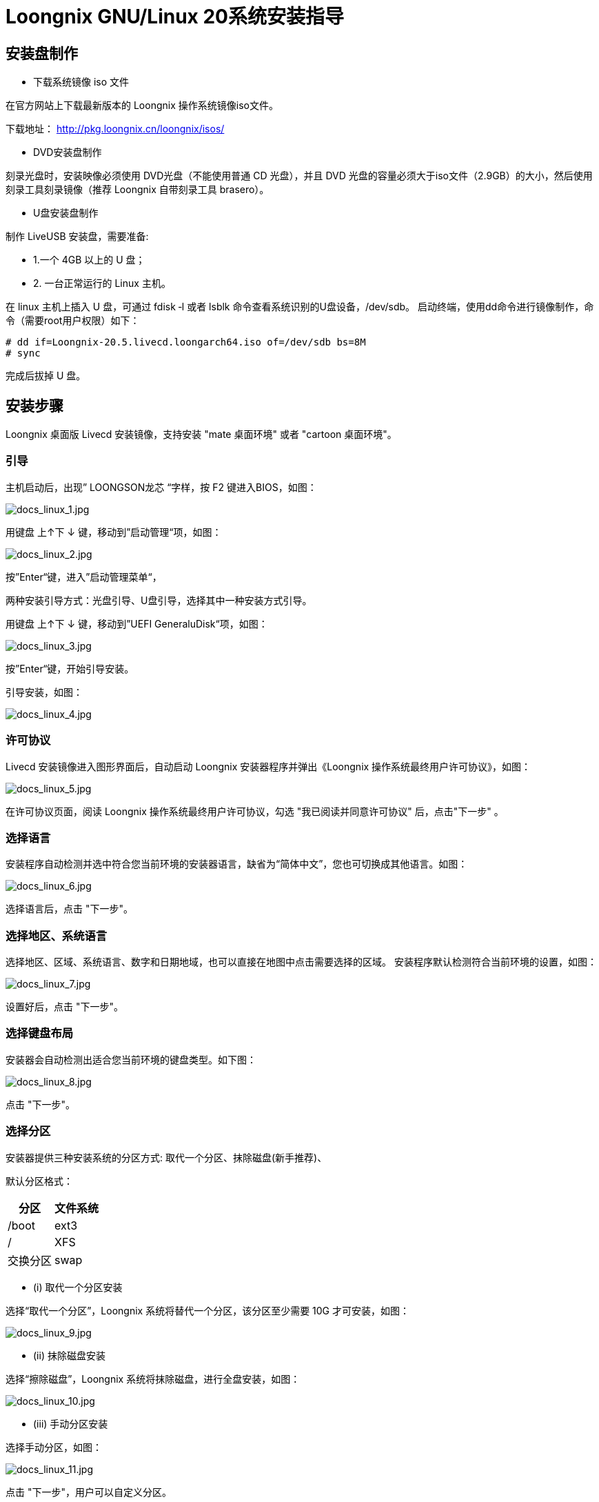 = Loongnix GNU/Linux 20系统安装指导

== 安装盘制作

* 下载系统镜像 iso 文件

在官方网站上下载最新版本的 Loongnix 操作系统镜像iso文件。

下载地址： http://pkg.loongnix.cn/loongnix/isos/

* DVD安装盘制作

刻录光盘时，安装映像必须使用 DVD光盘（不能使用普通 CD 光盘），并且 DVD 光盘的容量必须大于iso文件（2.9GB）的大小，然后使用刻录工具刻录镜像（推荐 Loongnix 自带刻录工具 brasero）。

* U盘安装盘制作

制作 LiveUSB 安装盘，需要准备: 

** 1.一个 4GB 以上的 U 盘；
** 2. 一台正常运行的 Linux 主机。 

在 linux 主机上插入 U 盘，可通过 fdisk ‐l 或者 lsblk 命令查看系统识别的U盘设备，/dev/sdb。
启动终端，使用dd命令进行镜像制作，命令（需要root用户权限）如下：

```sh
# dd if=Loongnix-20.5.livecd.loongarch64.iso of=/dev/sdb bs=8M 
# sync
```
完成后拔掉 U 盘。

== 安装步骤

Loongnix 桌面版 Livecd 安装镜像，支持安装 "mate 桌面环境" 或者 "cartoon 桌面环境"。

=== 引导

主机启动后，出现” LOONGSON龙芯 “字样，按 F2 键进入BIOS，如图：

image::/3a6000/docs_linux_1.jpg[docs_linux_1.jpg]

用键盘 上↑下 ↓ 键，移动到”启动管理“项，如图：

image::/3a6000/docs_linux_2.jpg[docs_linux_2.jpg]

按”Enter“键，进入”启动管理菜单“，

两种安装引导方式：光盘引导、U盘引导，选择其中一种安装方式引导。

用键盘 上↑下 ↓ 键，移动到”UEFI GeneraluDisk“项，如图：

image::/3a6000/docs_linux_3.jpg[docs_linux_3.jpg]

按”Enter“键，开始引导安装。

引导安装，如图：

image::/3a6000/docs_linux_4.jpg[docs_linux_4.jpg]

=== 许可协议

Livecd 安装镜像进入图形界面后，自动启动 Loongnix 安装器程序并弹出《Loongnix 操作系统最终用户许可协议》，如图：

image::/3a6000/docs_linux_5.jpg[docs_linux_5.jpg]

在许可协议页面，阅读 Loongnix 操作系统最终用户许可协议，勾选 "我已阅读并同意许可协议" 后，点击"下一步" 。

=== 选择语言

安装程序自动检测并选中符合您当前环境的安装器语言，缺省为“简体中文”，您也可切换成其他语言。如图：

image::/3a6000/docs_linux_6.jpg[docs_linux_6.jpg]

选择语言后，点击 "下一步"。

=== 选择地区、系统语言

选择地区、区域、系统语言、数字和日期地域，也可以直接在地图中点击需要选择的区域。 安装程序默认检测符合当前环境的设置，如图：

image::/3a6000/docs_linux_7.jpg[docs_linux_7.jpg]

设置好后，点击 "下一步"。

=== 选择键盘布局

安装器会自动检测出适合您当前环境的键盘类型。如下图：

image::/3a6000/docs_linux_8.jpg[docs_linux_8.jpg]

点击 "下一步"。

=== 选择分区

安装器提供三种安装系统的分区方式: 取代一个分区、抹除磁盘(新手推荐)、

默认分区格式：

[options="header",cols="1,1"]
|====
|分区 	|文件系统 
|/boot 	|ext3 
|/	|XFS
|交换分区	|swap
|====

** (i) 取代一个分区安装 

选择“取代一个分区”，Loongnix 系统将替代一个分区，该分区至少需要 10G 才可安装，如图：

image::/3a6000/docs_linux_9.jpg[docs_linux_9.jpg]

** (ii) 抹除磁盘安装 

选择“擦除磁盘”，Loongnix 系统将抹除磁盘，进行全盘安装，如图：

image::/3a6000/docs_linux_10.jpg[docs_linux_10.jpg]

** (iii) 手动分区安装 

选择手动分区，如图：

image::/3a6000/docs_linux_11.jpg[docs_linux_11.jpg]

点击 "下一步"，用户可以自定义分区。

需要注意的是：第一个分区必须先分 /boot 分区，文件系统类型建议为 ext3，

需要注意的是：如果 BIOS 为 uefi bios，需要增加 /boot/efi 分区，/boot/efi 分区需要为 fat32 格式，大小 300M 左右。

image::/3a6000/docs_linux_12.jpg[docs_linux_12.jpg]

分区按需求配置完后，点击“下一步”。

=== 新建第一个用户

新建一个用户用来登录操作系统，设置用户名和密码，如图: 

image::/3a6000/docs_linux_13.jpg[docs_linux_13.jpg]

完成后，点击“下一步”。

=== 安装基本系统

设置完所有的配置选项之后，进入 "摘要" 页面。 

"摘要" 页面用于显示开始安装后会发生的配置概览。再次确认无误后，点击 "安装"，如图：

image::/3a6000/docs_linux_14.1.jpg[docs_linux_14.1.jpg]

下图是正在安装系统的界面，请耐心等候。。。。。。

image::/3a6000/docs_linux_15.jpg[docs_linux_15.jpg]


=== 桌面选择

用户在安装 Loongnix 操作系统时，需要在 "桌面环境选择" 界面，选择安装 "mate 桌面环境" 或者 "cartoon 桌面环境"，推荐使用“cartoon 桌面环境”。 

** (i) 选择 "mate 桌面环境" 

点击 "桌面环境" 列表中的 "mate 桌面环境"，弹出 mate 桌面环境对话框。点击 "确认" 按钮后，进行下一步操作，如图：

image::/3a6000/docs_linux_16.jpg[docs_linux_16.jpg]

** (2) 选择 "cartoon 桌面环境" 

点击 "桌面环境" 列表中的 "cartoon 桌面环境"，弹出转动的 "齿轮" 动图，需要等待 3～5 分钟。3～5 分钟后 cartoon 桌面环境安装完成，弹出 cartoon 桌面环境对话框。

image::/3a6000/docs_linux_17.jpg[docs_linux_17.jpg]

点击 "确认" 按钮后，进行下一步操作，如图：

image::/3a6000/docs_linux_18.jpg[docs_linux_18.jpg]

点击“安装”。

=== 完成安装

下图是 Loongnix 系统安装完成的界面：

image::/3a6000/docs_linux_19.jpg[docs_linux_19.jpg]

勾选 "现在重启"，点击 "完成"。

= 统信桌面操作系统V20安装指导

== 安装盘制作

** 1）下载系统镜像iso文件

官方渠道获取镜像，进入统信软件官网，选择产品统信桌面操作系统，下载最新版本的统信桌面操作系统镜像文件。

统信UOS桌面专业版LoongArch64（1070版本）下载地址：
https://www.chinauos.com/resource/download-professional

* 2）U盘安装盘制作

统信 UOS 操作系统已经预装集成了启动盘制作工具，可以在启动器中打开启动盘制作工具，将镜像文件制作成系统启动盘。

Windows 系统可以从光盘镜像中解压启动盘制作工具（deepin-boot-maker.exe）到电脑中使用；也可以访问官网下载指定版本的启动盘制作工具来使用。

注意事项：

** 制作启动盘前请提前备份 U 盘中的数据，制作时会清除 U 盘所有数据
** 制作前建议将 U 盘格式化为 FAT32 格式，以提高识别率
** 部分 U 盘实则为移动硬盘，因此无法识别，请更换为正规 U 盘
** U 盘容量大小不得小于 8GB，否则无法成功制作启动盘 
** 在制作启动盘过程中，请不要移除 U 盘，以防数据损坏或者丢失。

操作步骤 

* i. 连接 U 盘与电脑的 USB 接口，打开启动盘制作工具。 
* ii. 在启动盘工具界面选择需要制作的镜像文件，点击“下一步”选择 U 盘。 
* iii. 单击“开始”，制作启动盘，直至制作完成。

== 安装步骤

=== 引导

主机启动后，出现” LOONGSON龙芯 “字样，按 F2 键进入BIOS，如图：

image::/3a6000/docs_linux_1.jpg[docs_linux_1.jpg]

用键盘 上↑下 ↓ 键，移动到”启动管理“项，如图：

image::/3a6000/docs_linux_2.jpg[docs_linux_2.jpg]

按”Enter“键，进入”启动管理菜单“，

两种安装引导方式：光盘引导、U盘引导，选择其中一种安装方式引导。

用键盘 上↑下 ↓ 键，移动到”UEFI GeneraluDisk“项，如图：

image::/3a6000/docs_linux_3.jpg[docs_linux_3.jpg]

按”Enter“键，开始引导安装。

安装引导菜单中默认选中第一项“Install UOS desktop 20”引导安装，如图：

image::/3a6000/docs_uos_2.jpg[docs_uos_2.jpg]

选择内核版本：统信桌面操作系统 V20 1070 版本自带双内核：4.19 内核和 5.10 内核。默认安装 4.19 版本内核，若需要安装 5.10 版本内核，可以进入引导菜单中的 “Other Options”选项，选择内核版。

按下回车键或等待 5 秒可自动进入安装界面。

=== 选择语言

安装程序第一步是选择语言，系统安装程序会根据配置语言显示界面文字，默认语言为：简体中文。

image::/3a6000/docs_uos_3.jpg[docs_uos_3.jpg]

阅读许可协议：

在选择语言界面，选择需要安装的语言（以简体中文为例），并勾选“我已仔细阅读并同意《最终用户许可协议》和《隐私政策》”，“《统信操作系统用户体验计划许可协议》”可以选择性勾选，不影响系统安装。 

点击“下一步”进入镜像校验步骤，此时会校验当前镜像的完整性和安全性，镜像校验通过后才可进入下一步安装环节，请耐心等待片刻。

image::/3a6000/docs_uos_4.jpg[docs_uos_4.jpg]

退出安装 ：

在系统安装界面单击右上角的关闭按钮，会弹出关闭窗口，并显示相关提示信息，此时可以选择继续安装操作或终止安装操作，如图：

image::/3a6000/docs_uos_5.jpg[docs_uos_5.jpg]

进入确认安装前可随时退出安装程序，退出后所有操作均不会生效，不会修改或删除您的数据。 

** 取消：返回到单击关闭按钮之前的页面，可以继续进行系统安装操作。 
** 确定：退出安装并关闭计算机。在系统安装之前，如果用户需要退出安装器，界面右上角都会显示关闭按钮，用户可以随时终止系统安装而不会对当前磁盘和系统产生任何影响。

=== 选择安装方式

选择语言后进入安装导航页，统信桌面操作系统安装器提供 2 种安装方式：全盘安装和手动安装，如图 ： 

image::/3a6000/docs_uos_6.jpg[docs_uos_6.jpg]

* 全盘安装模式无需用户手动创建分区，可以为用户自动分区； 

* 手动安装模式下需要用户自行配置各分区大小和格式等信息，需要对系统分区配置有一定了解。 

用户可根据需要选择适合的方式来安装系统。

=== 全盘安装

选择硬盘：进入全盘安装页面后，安装器会自动检测当前挂载的磁盘，如图：

image::/3a6000/docs_uos_7.jpg[docs_uos_7.jpg]

全盘安装要求磁盘空间达到 64GB 及以上，若磁盘空间不足 64GB，无法使用全盘安装自动分区，请退回上一步，选择手动安装方式。

若只有一块磁盘时，选择磁盘后会自动为磁盘分区，将磁盘空间分配为“系统空间”和“数据空间”，点击系统空间右边的“编辑”按钮，可以调整“系统空间”的大小，如图：

image::/3a6000/docs_uos_8.jpg[docs_uos_8.jpg]

用户可根据自身使用系统的需要，调整合适的系统空间。

补充说明，此时的数据空间大小对应系统中的/data 分区大小，系统空间指除/data 分区外其他系统运行所需分区空间的总和，包括根分区、备用根分区、/efi、/boot、/swap、/recovery等，系统空间大小并非等于“系统盘”的大小。

image::/3a6000/docs_uos_9.jpg[docs_uos_9.jpg]

若有多块磁盘，可以将系统安装到 2 块磁盘中。选择一块磁盘设置成“系统盘”，选择另一块磁盘设置为“数据盘”，安装程序将会把系统安装到系统盘，把用户数据存放于数据盘。 

当计算机同时存在固态硬盘和机械硬盘时，会推荐您将系统安装到固态硬盘，将机械硬盘设置为数据盘。 

全盘安装方式中还提供了其他可选功能，给用户安装系统提供更多选择。

* i）全盘加密 

全盘安装时使用全盘加密，安装系统后将会对除系统启动所需分区外的其他分区进行整体加密，启动系统前需要先解密磁盘，即使拆除磁盘使用其他系统挂载，也需要先解密才可获取数据。使用全盘加密可以保护磁盘离线安全，提高数据安全性，且单磁盘安装和双磁盘安装均可使用全盘加密功能。 

在全盘安装界面会有磁盘加密单选框，勾选“全盘加密”后，单击“下一步”按钮，将会弹出全盘加密设置密码弹窗，需要提前设置磁盘加密的密码，如图：

image::/3a6000/docs_uos_10.jpg[docs_uos_10.jpg]

确认磁盘加密密码后继续安装系统的步骤，安装成功后，在系统启动时界面会出现密码输入框，如图：

image::/3a6000/docs_uos_11.jpg[docs_uos_11.jpg]

需输入全盘加密密码解密磁盘，输入正确的密码后才进入登录系统的步骤，全盘加密为系统提供了整体的安全保护。

* ii）启用系统扩容 

全盘安装时还提供“启用系统扩容”的选项，如图：

image::/3a6000/docs_uos_12.jpg[docs_uos_12.jpg]

用此方式安装完成后，系统将具备动态扩容的能力，可以使用统信 UOS Live 工具和磁盘管理器调整系统分区大小，使系统具备收放自如的能力，避免系统安装完成后遇到系统盘不足的窘境。 

启用系统扩容可能会影响磁盘读写性能以及系统启动性能，请谨慎使用。 

由于系统扩容需要使用 Live CD 工具，此处不做赘述，具体操作方式可咨询统信官方服务与支持。

* iii）保留用户数据 

如果设备中已安装统信桌面操作系统，上一次安装使用的是全盘安装的方式，且未进行全盘加密。在此硬件环境下重装统信桌面操作系统时，选择全盘安装，系统会检测到已存在用户目录，勾选“保留用户数据”，安装系统时会保留之前的用户数据。在后续的创建账户步骤中，创建与之前用户相同的用户名，安装完成进入系统后即可看到现有的用户数据。 

另外，若希望保留用户数据，需要保证系统分区与之前分区配置一致，因此不可以调整系统空间大小。


=== 手动安装

手动安装时需要用户手动创建分区，用户可根据所需配置系统。安装系统无需占用整块磁盘，用户可以自行配置各分区的大小、挂载点、文件系统等，手动创建分区时，统信桌面操作系统推荐如下配置分区： 

* 创建 boot 分区，/boot 分区是系统启动分区，必须是主分区中的第一个分区； 
* 根分区，根分区的大小建议在 15GB 以上； 
* 推荐创建 swap 分区，用于提高系统运行性能，建议大小为内存大小+2GB。

分区的操作

常用的分区操作有新建分区、编辑分区、删除分区等，具体操作方式如下：

* 新建分区：点击右侧的“+”按钮即弹出“新建分区”弹窗，设置新建分区的分区类型、分区位置、文件系统类型、挂载点和分区大小，如图：

image::/3a6000/docs_uos_13.jpg[docs_uos_13.jpg]

* 编辑分区：点击右侧的编辑按钮即弹出“编辑分区”弹窗，可以调整分区的文件系统、挂载点等； 
* 删除分区：点击右侧“-”删除按钮即删除分区； 
* 重置操作：点击右上角“重置列表”，清除当前对分区的操作，将磁盘还原到初始状态。

创建逻辑卷组

安装统信桌面操作系统时还可以使用逻辑卷分区进行安装，此功能可将不同磁盘中的物理分区组合成一个空间更大的逻辑卷组，把不同磁盘中的剩余空间化零为整，将零散的空间组合起来满足安装系统的需求。 

注意：使用逻辑卷组可能影响系统性能，如非必要，不建议使用此方式安装。 

具体的操作方式如下： 

* 新建分区时将分区格式设置为“lvm2 pv”，这种格式的分区可以进一步组合为逻辑卷组； 
* 点击右上角“创建逻辑卷”，此时只显示可选的 lvm2 pv 格式分区，选择分区，输入卷组名（默认：group1），点击“确定”，所选分区组合成逻辑卷组。如图：

image::/3a6000/docs_uos_14.jpg[docs_uos_14.jpg]

* 组合后的逻辑卷组显示在磁盘列表中，可继续使用逻辑卷组创建分区用于配置系统，如图：

image::/3a6000/docs_uos_15.jpg[docs_uos_15.jpg]

=== 创建帐户

完成系统磁盘配置后进入创建帐户步骤，用户需要设置用户头像、用户名、主机名、用户密码等，如图：

image::/3a6000/docs_uos_16.jpg[docs_uos_16.jpg]

默认系统语言为第一步所选语言，默认键盘布局根据所选语言自动匹配。 

默认时区为中国北京（UTC+8），点击窗口左下角第二个时区按钮，进入时区设置界面，用户可以在地图上单击选择自己所在的国家，会自动获取所选城市的时区，点击“确定”，会将所选时区设置为系统时区。如图：

image::/3a6000/docs_uos_17.jpg[docs_uos_17.jpg]

=== 准备安装

创建帐户完成后进入准备安装界面，此时提供“创建初始化备份”的勾选项，如图：

image::/3a6000/docs_uos_18.jpg[docs_uos_18.jpg]

为保障您的系统具备初始化恢复能力及其他备份还原功能，建议勾选“创建初始化备份”，安装时会自动备份出厂状态并保存在/recovery 分区中。

准备安装阶段会展示即将执行的分区操作，并会提醒用户做好数据备份，确认相关信息后，点击“继续安装”，系统正式进入安装过程。

=== 正式安装

确认安装后，系统将自动开始安装，在安装过程中，安装界面显示着当前的安装阶段、安装进度，并循环展示此版本系统的新功能和亮点功能，如图：

image::/3a6000/docs_uos_19.jpg[docs_uos_19.jpg]

安装过程不可退出，请不要操作计算机，耐心等待。

=== 安装结果

* 安装成功

当安装成功后，点击“立即重启”，系统会重新启动并进入统信操作系统桌面。为保证顺利进入系统，点击立即重启后，请尽快拔出启动 U 盘。

image::/3a6000/docs_uos_20.jpg[docs_uos_20.jpg]

* 安装失败

如果系统安装失败了，会出现安装失败提示信息和服务与支持二维码，可以扫描二维码上报错误问题。还可以将错误日志导出，保存到储存设备中，提供给技术支持工程师为您分析失败原因。

=== 登录系统

系统安装完成后，重启进入登录界面，如图：

image::/3a6000/docs_uos_21.jpg[docs_uos_21.jpg]

输入用户密码即可进入系统，您可以开始体验统信桌面操作系统。

= 麒麟 kylin桌面操作系统V10安装指导

== 安装盘制作



